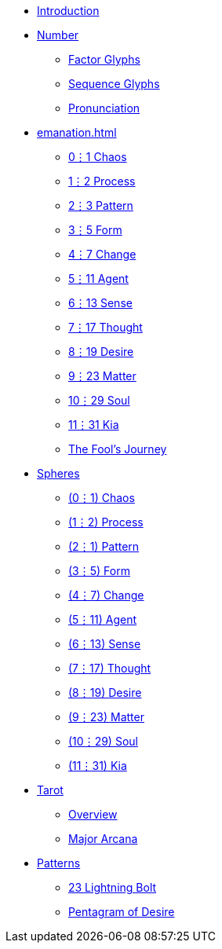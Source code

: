 * xref:introduction.adoc[Introduction]
* xref:number.adoc[Number]
** xref:number.adoc#_factor_glyphs[Factor Glyphs]
** xref:number.adoc#_sequence_glyphs[Sequence Glyphs]
** xref:number.adoc#_pronunciation[Pronunciation]
* xref:emanation.adoc[]
** xref:emanation.adoc#_01_chaos[0⋮1 Chaos]
** xref:emanation.adoc#_12_process[1⋮2 Process]
** xref:emanation.adoc#_23_pattern[2⋮3 Pattern]
** xref:emanation.adoc#_35_form[3⋮5 Form]
** xref:emanation.adoc#_47_change[4⋮7 Change]
** xref:emanation.adoc#_511_agent[5⋮11 Agent]
** xref:emanation.adoc#_613_sense[6⋮13 Sense]
** xref:emanation.adoc#_717_thought[7⋮17 Thought]
** xref:emanation.adoc#_819_desire[8⋮19 Desire]
** xref:emanation.adoc#_923_matter[9⋮23 Matter]
** xref:emanation.adoc#_1029_soul[10⋮29 Soul]
** xref:emanation.adoc#_1131_kia[11⋮31 Kia]
** xref:emanation/fools-journey.adoc[The Fool's Journey]
* xref:spheres/index.adoc[Spheres]
** xref:spheres/chaos.adoc[(0⋮1) Chaos]
** xref:spheres/process.adoc[(1⋮2) Process]
** xref:spheres/pattern.adoc[(2⋮1) Pattern]
** xref:spheres/form.adoc[(3⋮5) Form]
** xref:spheres/change.adoc[(4⋮7) Change]
** xref:spheres/agent.adoc[(5⋮11) Agent]
** xref:spheres/sense.adoc[(6⋮13) Sense]
** xref:spheres/thought.adoc[(7⋮17) Thought]
** xref:spheres/desire.adoc[(8⋮19) Desire]
** xref:spheres/matter.adoc[(9⋮23) Matter]
** xref:spheres/soul.adoc[(10⋮29) Soul]
** xref:spheres/kia.adoc[(11⋮31) Kia]
* xref:tarot/index.adoc[Tarot]
** xref:tarot/overview.adoc[Overview]
** xref:tarot/major-arcana.adoc[Major Arcana]
* xref:patterns/index.adoc[Patterns]
** xref:patterns/23-lightning-bolt.adoc[23 Lightning Bolt]
** xref:patterns/pentagram-of-desire.adoc[Pentagram of Desire]
